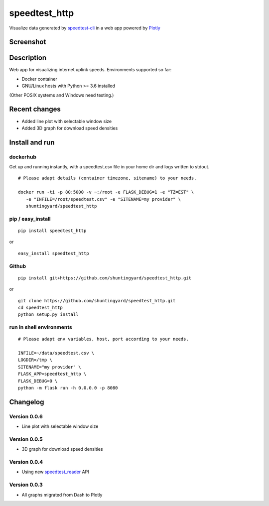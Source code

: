 speedtest_http
==============

Visualize data generated by
`speedtest-cli <https://github.com/sivel/speedtest-cli>`_ in a web app
powered by `Plotly <https://plot.ly/python/>`_

.. image:: https://img.shields.io/pypi/v/speedtest-http.svg
        :target: https://pypi.python.org/pypi/speedtest-http/
        :alt: Latest Version
.. image:: https://travis-ci.org/shuntingyard/speedtest_http.svg?branch=master
        :target: https://travis-ci.org/shuntingyard/speedtest_http 
        :alt: Travis
.. image:: https://img.shields.io/pypi/l/speedtest-http.svg
        :target: http://github.com/shuntingyard/speedtest_http/blob/master/LICENSE.txt 
        :alt: License
.. image:: https://img.shields.io/docker/cloud/build/shuntingyard/speedtest_http.svg
        :target: https://cloud.docker.com/repository/docker/shuntingyard/speedtest_http/builds 
        :alt: Docker Image
.. image:: https://img.shields.io/pypi/pyversions/speedtest-http.svg
        :target: https://pypi.python.org/pypi/speedtest-http/
        :alt: Versions

Screenshot
----------

.. image:: https://raw.githubusercontent.com/shuntingyard/speedtest_http/master/static/LineplotTodayAndroid.png
        :alt: Android Lineplot
        :scale: 100 %

Description
-----------

Web app for visualizing internet uplink speeds. Environments supported so far:

- Docker container
- GNU/Linux hosts with Python >= 3.6 installed

(Other POSIX systems and Windows need testing.)

Recent changes
--------------

- Added line plot with selectable window size 
- Added 3D graph for download speed densities

Install and run
---------------

dockerhub
~~~~~~~~~

Get up and running instantly, with a speedtest.csv file in your home dir and
logs written to stdout.

::

   # Please adapt details (container timezone, sitename) to your needs.

   docker run -ti -p 80:5000 -v ~:/root -e FLASK_DEBUG=1 -e "TZ=EST" \
      -e "INFILE=/root/speedtest.csv" -e "SITENAME=my provider" \
      shuntingyard/speedtest_http

pip / easy\_install
~~~~~~~~~~~~~~~~~~~

::

   pip install speedtest_http

or

::

   easy_install speedtest_http

Github
~~~~~~

::

   pip install git+https://github.com/shuntingyard/speedtest_http.git

or

::

   git clone https://github.com/shuntingyard/speedtest_http.git
   cd speedtest_http
   python setup.py install

run in shell environments
~~~~~~~~~~~~~~~~~~~~~~~~~

::

   # Please adapt env variables, host, port according to your needs.

   INFILE=~/data/speedtest.csv \
   LOGDIR=/tmp \
   SITENAME="my provider" \
   FLASK_APP=speedtest_http \
   FLASK_DEBUG=0 \
   python -m flask run -h 0.0.0.0 -p 8080

Changelog
---------

Version 0.0.6
~~~~~~~~~~~~~

- Line plot with selectable window size


Version 0.0.5
~~~~~~~~~~~~~

- 3D graph for download speed densities

Version 0.0.4
~~~~~~~~~~~~~

- Using new `speedtest_reader <https://pypi.org/project/speedtest-reader/>`_ API
  
Version 0.0.3
~~~~~~~~~~~~~

- All graphs migrated from Dash to Plotly
